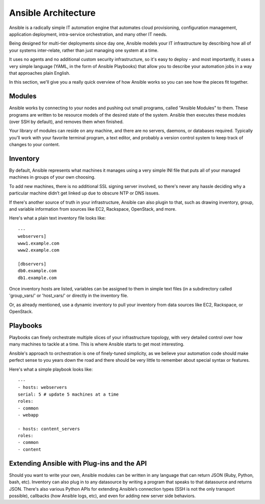 Ansible Architecture
====================

Ansible is a radically simple IT automation engine that automates cloud provisioning, configuration management, application deployment, intra-service orchestration, and many other IT needs.

Being designed for multi-tier deployments since day one, Ansible models your IT infrastructure by describing how all of your systems inter-relate, rather than just managing one system at a time.

It uses no agents and no additional custom security infrastructure, so it's easy to deploy - and most importantly, it uses a very simple language (YAML, in the form of Ansible Playbooks) that allow you to describe your automation jobs in a way that approaches plain English.

In this section, we'll give you a really quick overview of how Ansible works so you can see how the pieces fit together.

Modules
`````````````````
Ansible works by connecting to your nodes and pushing out small programs, called "Ansible Modules" to them. These programs are written to be resource models of the desired state of the system. Ansible then executes these modules (over SSH by default), and removes them when finished.

Your library of modules can reside on any machine, and there are no servers, daemons, or databases required. Typically you'll work with your favorite terminal program, a text editor, and probably a version control system to keep track of changes to your content.

Inventory
````````````````````

By default, Ansible represents what machines it manages using a very simple INI file that puts all of your managed machines in groups of your own choosing.  

To add new machines, there is no additional SSL signing server involved, so there's never any hassle deciding why a particular machine didn’t get linked up due to obscure NTP or DNS issues.

If there's another source of truth in your infrastructure, Ansible can also plugin to that, such as drawing inventory, group, and variable information from sources like EC2, Rackspace, OpenStack, and more.

Here's what a plain text inventory file looks like::

    ---
    webservers]
    www1.example.com
    www2.example.com

    [dbservers]
    db0.example.com
    db1.example.com

Once inventory hosts are listed, variables can be assigned to them in simple text files (in a subdirectory called 'group_vars/' or 'host_vars/' or directly in the inventory file.

Or, as already mentioned, use a dynamic inventory to pull your inventory from data sources like EC2, Rackspace, or OpenStack.

Playbooks
````````````````````

Playbooks can finely orchestrate multiple slices of your infrastructure topology, with very detailed control over how many machines to tackle at a time.  This is where Ansible starts to get most interesting.

Ansible's approach to orchestration is one of finely-tuned simplicity, as we believe your automation code should make perfect sense to you years down the road and there should be very little to remember about special syntax or features.

Here's what a simple playbook looks like:: 

    ---
    - hosts: webservers
    serial: 5 # update 5 machines at a time
    roles:
    - common
    - webapp

    - hosts: content_servers
    roles:
    - common
    - content


Extending Ansible with Plug-ins and the API
````````````````````````````````````````````

Should you want to write your own, Ansible modules can be written in any language that can return JSON (Ruby, Python, bash, etc). Inventory can also plug in to any datasource by writing a program that speaks to that datasource and returns JSON. There's also various Python APIs for extending Ansible’s connection types (SSH is not the only transport possible), callbacks (how Ansible logs, etc), and even for adding new server side behaviors.



